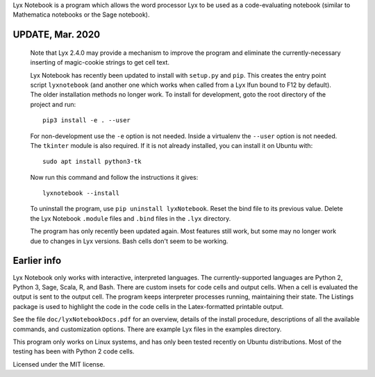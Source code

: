
Lyx Notebook is a program which allows the word processor Lyx to be used as a
code-evaluating notebook (similar to Mathematica notebooks or the Sage
notebook).  

UPDATE, Mar. 2020
=================

   Note that Lyx 2.4.0 may provide a mechanism to improve the program and
   eliminate the currently-necessary inserting of magic-cookie strings to get
   cell text.

   Lyx Notebook has recently been updated to install with ``setup.py`` and
   ``pip``.  This creates the entry point script ``lyxnotebook`` (and another
   one which works when called from a Lyx lfun bound to F12 by default).  The
   older installation methods no longer work.  To install for development,
   goto the root directory of the project and run::

      pip3 install -e . --user

   For non-development use the ``-e`` option is not needed.  Inside a
   virtualenv the ``--user`` option is not needed.  The ``tkinter`` module is
   also required.  If it is not already installed, you can install it
   on Ubuntu with::
   
      sudo apt install python3-tk

   Now run this command and follow the instructions it gives::
      
      lyxnotebook --install

   To uninstall the program, use ``pip uninstall lyxNotebook``.  Reset the bind
   file to its previous value.  Delete the Lyx Notebook ``.module`` files
   and ``.bind`` files in the ``.lyx`` directory.

   The program has only recently been updated again.  Most features still work,
   but some may no longer work due to changes in Lyx versions.  Bash cells
   don't seem to be working.

Earlier info
============

Lyx Notebook only works with interactive, interpreted languages.  The
currently-supported languages are Python 2, Python 3, Sage, Scala, R, and Bash.
There are custom insets for code cells and output cells.  When a cell is
evaluated the output is sent to the output cell.  The program keeps interpreter
processes running, maintaining their state.  The Listings package is used to
highlight the code in the code cells in the Latex-formatted printable output.

See the file ``doc/lyxNotebookDocs.pdf`` for an overview, details of the install
procedure, descriptions of all the available commands, and customization
options.  There are example Lyx files in the examples directory.

This program only works on Linux systems, and has only been tested recently on
Ubuntu distributions.  Most of the testing has been with Python 2 code cells.

Licensed under the MIT license.

